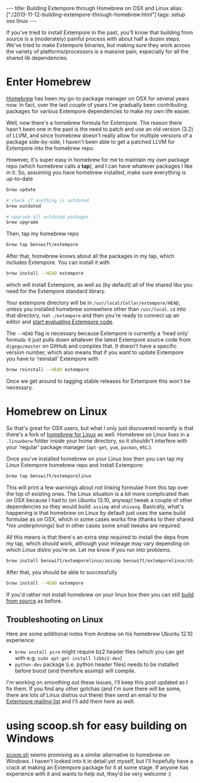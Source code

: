 #+begin_html
---
title: Building Extempore through Homebrew on OSX and Linux
alias: ["./2013-11-12-building-extempore-through-homebrew.html"]
tags: setup osx linux
---
#+end_html
#+TOC: headlines 2

If you've tried to install Extempore in the past, you'll know that
building from source is a (moderately) painful process with about half
a dozen steps. We've tried to make Extempore binaries, but making sure
they work across the variety of platforms/processors is a massive
pain, especially for all the shared lib dependencies.

* Enter Homebrew

[[http://brew.sh][Homebrew]] has been my go-to package manager on OSX for several years
now.  In fact, over the last couple of years I've gradually been
contributing packages for various Extempore dependencies to make my
own life easier.

Well, now there's a homebrew formula for Extempore. The reason there
hasn't been one in the past is the need to patch and use an old
version (3.2) of LLVM, and since homebrew doesn't really allow for
multiple versions of a package side-by-side, I haven't been able to
get a patched LLVM for Extempore into the homebrew repo.

However, it's super easy in homebrew for me to maintain my /own/
package repo (which homebrew calls a *tap*), and I can have whatever
packages I like in it.  So, assuming you have homebrew installed, make
sure everything is up-to-date

#+BEGIN_SRC sh
brew update

# check if anything is outdated
brew outdated

# upgrade all outdated packages
brew upgrade
#+END_SRC


Then, tap my homebrew repo

#+BEGIN_SRC sh
brew tap benswift/extempore
#+END_SRC

After that, homebrew knows about all the packages in my tap, which
includes Extempore.  You can install it with

#+BEGIN_SRC sh
brew install --HEAD extempore
#+END_SRC

which will install Extempore, as well as (by default) all of the
shared libs you need for the Extempore standard library.  

Your extempore directory will be in
=/usr/local/Cellar/extempore/HEAD=, unless you installed homebrew
somewhere other than =/usr/local=. =cd= into that directory, run
=./extempore= and then you're ready to connect up an editor and [[file:./2012-09-26-interacting-with-the-extempore-compiler.org][start
evaluating Extempore code]].

The =--HEAD= flag is necessary because Extempore is currently a 'head
only' formula: it just pulls down whatever the latest Extempore source
code from =digego/master= on GitHub and compiles that. It doesn't have
a specific version number, which also means that if you want to update
Extempore you have to 'reinstall' Extempore with

#+BEGIN_SRC sh
brew reinstall --HEAD extempore
#+END_SRC

Once we get around to tagging stable releases for Extempore this won't
be necessary.

* Homebrew on Linux

So that's great for OSX users, but what I only just discovered
recently is that there's a fork of [[https://github.com/Homebrew/linuxbrew][homebrew for Linux]] as well.
Homebrew on Linux lives in a =.linuxberw= folder inside your home
directory, so it shouldn't interfere with your 'regular' package
manager (=apt-get=, =yum=, =pacman=, etc.).

Once you've installed homebrew on your Linux box then you can tap my
/Linux/ Extempore homebrew repo and install Extempore:

#+BEGIN_SRC sh
brew tap benswift/extemporelinux
#+END_SRC

This will print a few warnings about not linking formulae from this
tap over the top of existing ones. The Linux situation is a bit more
complicated than on OSX because I had to (on Ubuntu 13.10, anyway)
tweak a couple of other dependencies so they would build: =assimp= and
=shivavg=. Basically, what's happening is that homebrew on Linux by
default just uses the same build formulae as on OSX, which in some
cases works fine (thanks to their shared *nix underpinnings) but in
other cases some small tweaks are required.

All this means is that there's an extra step required to install the
deps from my tap, which /should/ work, although your mileage may vary
depending on which Linux distro you're on.  Let me know if you run
into problems.

#+BEGIN_SRC sh
brew install benswift/extemporelinux/assimp benswift/extemporelinux/shivavg
#+END_SRC

After that, you should be able to successfully

#+BEGIN_SRC sh
brew install --HEAD extempore
#+END_SRC

If you'd rather not install homebrew on your linux box then you can
still [[file:./2013-03-20-building-extempore-on-osx-linux.org][build from source]] as before.

** Troubleshooting on Linux

Here are some additional notes from Andrew on his homebrew Ubuntu 12.10
experience:

- =brew install pcre= might require bz2 header files (which you can
  get with e.g. =sudo apt-get install libbz2-dev=)
- =python-dev= package (i.e. python header files) needs to be
  installed before boost (and therefore assimp) will compile.

I'm working on smoothing out these issues, I'll keep this post updated
as I fix them. If you find any other gotchas (and I'm sure there will
be some, there are lots of Linux distros out there) then send an email
to the [[mailto:extemporelang@googlegroups.com][Extempore mailing list]] and I'll add them here as well.

* using scoop.sh for easy building on Windows

[[http://scoop.sh][scoop.sh]] seems promising as a similar alternative to homebrew on
Windows.  I haven't looked into it in detail yet myself, but I'll
hopefully have a crack at making an Extempore package for it at some
stage.  If anyone has experience with it and wants to help out, they'd
be very welcome :)
